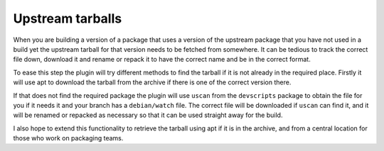 Upstream tarballs
-----------------

When you are building a version of a package that uses a version of the
upstream package that you have not used in a build yet the upstream
tarball for that version needs to be fetched from somewhere. It can be
tedious to track the correct file down, download it and rename or repack it
to have the correct name and be in the correct format.

To ease this step the plugin will try different methods to find the tarball
if it is not already in the required place. Firstly it will use apt to
download the tarball from the archive if there is one of the correct
version there.

If that does not find the required package the plugin will use ``uscan``
from the ``devscripts`` package to obtain the file for you if it needs it
and your branch has a ``debian/watch`` file. The correct file will be
downloaded if ``uscan`` can find it, and it will be renamed or repacked
as necessary so that it can be used straight away for the build.

I also hope to extend this functionality to retrieve the tarball using apt
if it is in the archive, and from a central location for those who work on
packaging teams.

.. : vim: set ft=rst tw=76 :

